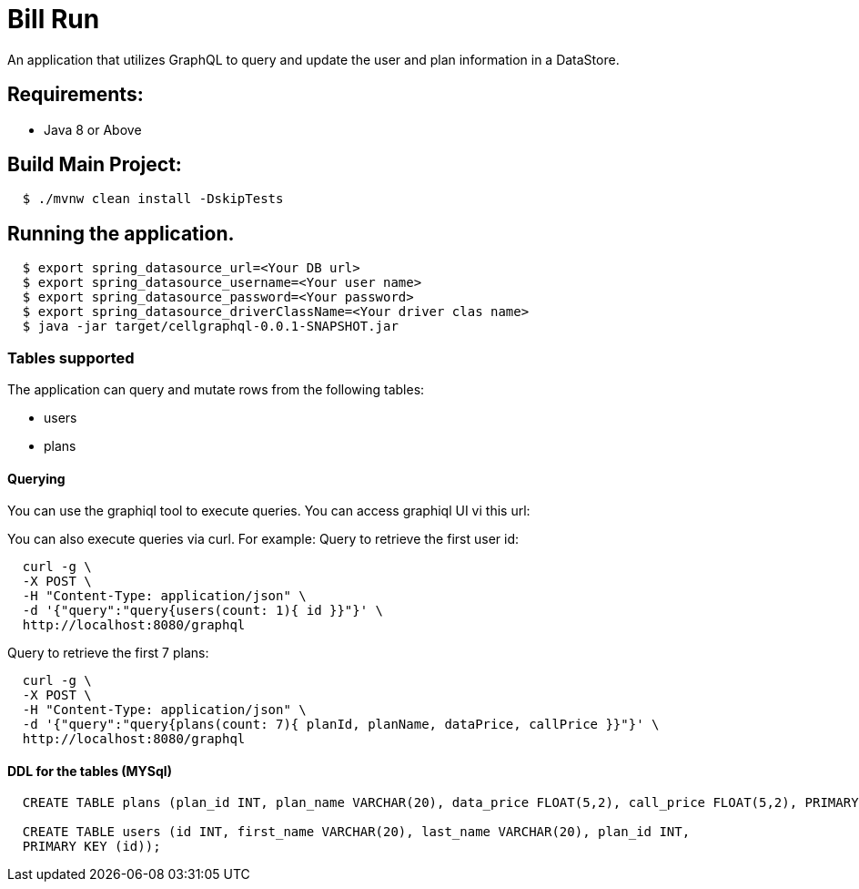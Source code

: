 = Bill Run

An application that utilizes GraphQL to query and update the user and plan information in a DataStore.

== Requirements:

* Java 8 or Above

== Build Main Project:

[source,shell,indent=2]
----
$ ./mvnw clean install -DskipTests
----

== Running the application.
[source,shell,indent=2]
----
$ export spring_datasource_url=<Your DB url>
$ export spring_datasource_username=<Your user name>
$ export spring_datasource_password=<Your password>
$ export spring_datasource_driverClassName=<Your driver clas name>
$ java -jar target/cellgraphql-0.0.1-SNAPSHOT.jar
----
=== Tables supported
The application can query and mutate rows from the following tables:

* users
* plans

==== Querying
You can use the graphiql tool to execute queries.   You can access graphiql UI vi this url:

You can also execute queries via curl.   For example:
Query to retrieve the first user id:
[source,shell,indent=2]
----
curl -g \
-X POST \
-H "Content-Type: application/json" \
-d '{"query":"query{users(count: 1){ id }}"}' \
http://localhost:8080/graphql
----
Query to retrieve the first 7 plans:

[source,shell,indent=2]
----
curl -g \
-X POST \
-H "Content-Type: application/json" \
-d '{"query":"query{plans(count: 7){ planId, planName, dataPrice, callPrice }}"}' \
http://localhost:8080/graphql
----

==== DDL for the tables (MYSql)
[source,sql,indent=2]
----
CREATE TABLE plans (plan_id INT, plan_name VARCHAR(20), data_price FLOAT(5,2), call_price FLOAT(5,2), PRIMARY KEY (plan_id));

CREATE TABLE users (id INT, first_name VARCHAR(20), last_name VARCHAR(20), plan_id INT,
PRIMARY KEY (id));
----



